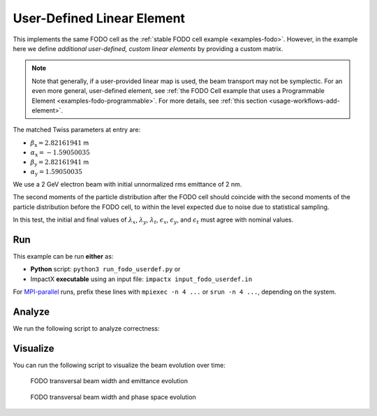 .. _examples-fodo-userdef:

User-Defined Linear Element
===========================

This implements the same FODO cell as the :ref:`stable FODO cell example <examples-fodo>`.
However, in the example here we define *additional user-defined, custom linear elements* by providing a custom matrix.

.. note::

   Note that generally, if a user-provided linear map is used, the beam transport may not be symplectic.
   For an even more general, user-defined element, see :ref:`the FODO Cell example that uses a Programmable Element <examples-fodo-programmable>`.
   For more details, see :ref:`this section <usage-workflows-add-element>`.

The matched Twiss parameters at entry are:

* :math:`\beta_\mathrm{x} = 2.82161941` m
* :math:`\alpha_\mathrm{x} = -1.59050035`
* :math:`\beta_\mathrm{y} = 2.82161941` m
* :math:`\alpha_\mathrm{y} = 1.59050035`

We use a 2 GeV electron beam with initial unnormalized rms emittance of 2 nm.

The second moments of the particle distribution after the FODO cell should coincide with the second moments of the particle distribution before the FODO cell, to within the level expected due to noise due to statistical sampling.

In this test, the initial and final values of :math:`\lambda_x`, :math:`\lambda_y`, :math:`\lambda_t`, :math:`\epsilon_x`, :math:`\epsilon_y`, and :math:`\epsilon_t` must agree with nominal values.


Run
---

This example can be run **either** as:

* **Python** script: ``python3 run_fodo_userdef.py`` or
* ImpactX **executable** using an input file: ``impactx input_fodo_userdef.in``

For `MPI-parallel <https://www.mpi-forum.org>`__ runs, prefix these lines with ``mpiexec -n 4 ...`` or ``srun -n 4 ...``, depending on the system.

.. tab-set::

   .. tab-item:: Python: Script

       .. literalinclude:: run_fodo_userdef.py
          :language: python3
          :caption: You can copy this file from ``examples/fodo_userdef/run_fodo_userdef.py``.

   .. tab-item:: Executable: Input File

       .. literalinclude:: input_fodo_userdef.in
          :language: ini
          :caption: You can copy this file from ``examples/fodo_userdef/input_fodo_userdef.in``.


Analyze
-------

We run the following script to analyze correctness:

.. dropdown:: Script ``analysis_fodo.py``

   .. literalinclude:: analysis_fodo.py
      :language: python3
      :caption: You can copy this file from ``examples/fodo_userdef/analysis_fodo.py``.


Visualize
---------

You can run the following script to visualize the beam evolution over time:

.. dropdown:: Script ``plot_fodo.py``

   .. literalinclude:: plot_fodo.py
      :language: python3
      :caption: You can copy this file from ``examples/fodo_userdef/plot_fodo.py``.

.. figure:: https://user-images.githubusercontent.com/1353258/180287840-8561f6fd-278f-4856-abd8-04fbdb78c8ff.png
   :alt: focusing, defocusing and preserved emittance in our FODO cell benchmark.

   FODO transversal beam width and emittance evolution

.. figure:: https://user-images.githubusercontent.com/1353258/180287845-eb0210a7-2500-4aa9-844c-67fb094329d3.png
   :alt: focusing, defocusing and phase space rotation in our FODO cell benchmark.

   FODO transversal beam width and phase space evolution
